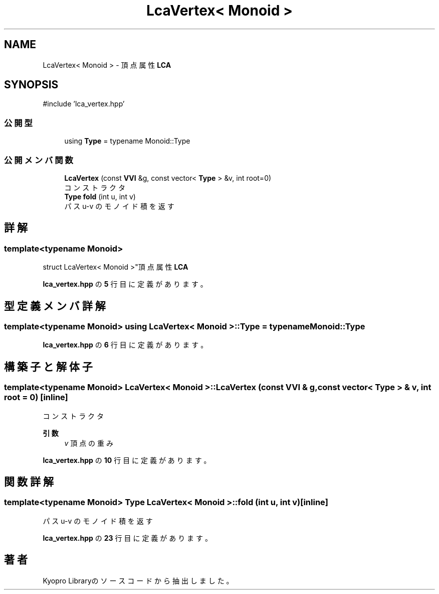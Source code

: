 .TH "LcaVertex< Monoid >" 3 "Kyopro Library" \" -*- nroff -*-
.ad l
.nh
.SH NAME
LcaVertex< Monoid > \- 頂点属性 \fBLCA\fP  

.SH SYNOPSIS
.br
.PP
.PP
\fR#include 'lca_vertex\&.hpp'\fP
.SS "公開型"

.in +1c
.ti -1c
.RI "using \fBType\fP = typename Monoid::Type"
.br
.in -1c
.SS "公開メンバ関数"

.in +1c
.ti -1c
.RI "\fBLcaVertex\fP (const \fBVVI\fP &g, const vector< \fBType\fP > &v, int root=0)"
.br
.RI "コンストラクタ "
.ti -1c
.RI "\fBType\fP \fBfold\fP (int u, int v)"
.br
.RI "パス u-v のモノイド積を返す "
.in -1c
.SH "詳解"
.PP 

.SS "template<typename Monoid>
.br
struct LcaVertex< Monoid >"頂点属性 \fBLCA\fP 
.PP
 \fBlca_vertex\&.hpp\fP の \fB5\fP 行目に定義があります。
.SH "型定義メンバ詳解"
.PP 
.SS "template<typename Monoid> using \fBLcaVertex\fP< Monoid >::Type = typename Monoid::Type"

.PP
 \fBlca_vertex\&.hpp\fP の \fB6\fP 行目に定義があります。
.SH "構築子と解体子"
.PP 
.SS "template<typename Monoid> \fBLcaVertex\fP< Monoid >\fB::LcaVertex\fP (const \fBVVI\fP & g, const vector< \fBType\fP > & v, int root = \fR0\fP)\fR [inline]\fP"

.PP
コンストラクタ 
.PP
\fB引数\fP
.RS 4
\fIv\fP 頂点の重み 
.RE
.PP

.PP
 \fBlca_vertex\&.hpp\fP の \fB10\fP 行目に定義があります。
.SH "関数詳解"
.PP 
.SS "template<typename Monoid> \fBType\fP \fBLcaVertex\fP< Monoid >::fold (int u, int v)\fR [inline]\fP"

.PP
パス u-v のモノイド積を返す 
.PP
 \fBlca_vertex\&.hpp\fP の \fB23\fP 行目に定義があります。

.SH "著者"
.PP 
 Kyopro Libraryのソースコードから抽出しました。
